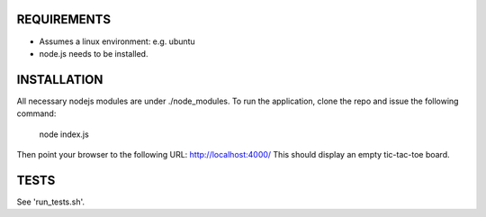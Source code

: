 

REQUIREMENTS
============
* Assumes a linux environment: e.g. ubuntu
* node.js needs to be installed.

INSTALLATION
============
All necessary nodejs modules are under ./node_modules. 
To run the application, clone the repo and issue the following command:
  node index.js

Then point your browser to the following URL:
http://localhost:4000/
This should display an empty tic-tac-toe board.

TESTS
=====
See 'run_tests.sh'.
